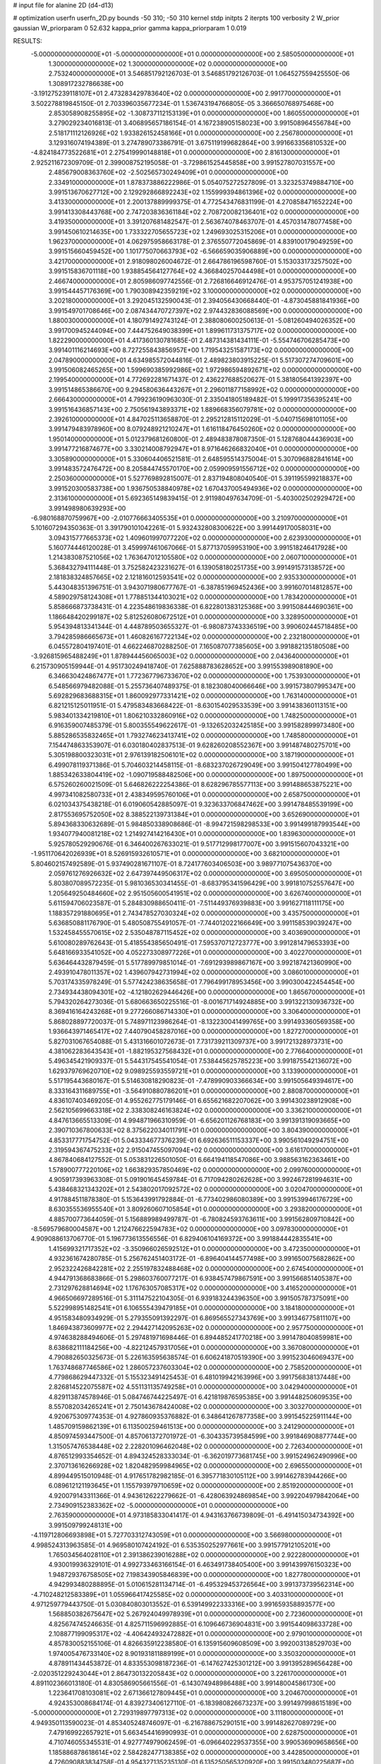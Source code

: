 # input file for alanine 2D (d4-d13)

# optimization
userfn       userfn_2D.py
bounds       -50 310; -50 310
kernel       stdp
initpts      2
iterpts      100
verbosity    2
W_prior      gaussian
W_priorparam 0 52.632
kappa_prior  gamma
kappa_priorparam 1 0.019

RESULTS:
 -5.000000000000000E+01 -5.000000000000000E+01  0.000000000000000E+00       2.585050000000000E+01
  1.300000000000000E+02  1.300000000000000E+02  0.000000000000000E+00       2.753240000000000E+01       3.546851792126703E-01  3.546851792126703E-01       1.064527559425550E-06  1.308917232786638E+00
 -3.191275239118107E+01  2.473283429783640E+02  0.000000000000000E+00       2.991770000000000E+01       3.502278819845150E-01  2.703396035677234E-01       1.536743194766805E-05  3.366650768975468E+00
  2.853058908255895E+02 -1.308737112153139E+01  0.000000000000000E+00       1.860550000000000E+01       3.279029234016813E-01  3.406895657186154E-01       4.167238905158023E+00  3.991508964556784E+00
  2.518171112126926E+02  1.933826152458166E+01  0.000000000000000E+00       2.256780000000000E+01       3.129316074194389E-01  3.274789073386791E-01       3.675119199682864E+00  3.991663356810532E+00
 -4.824184773522681E+01  2.275419990148818E+01  0.000000000000000E+00       2.816130000000000E+01       2.925211672309709E-01  2.399008752195058E-01      -3.729861525445858E+00  3.991527807031557E+00
  2.485679008363760E+02 -2.502565730249409E+01  0.000000000000000E+00       2.334910000000000E+01       1.878373886222986E-01  5.054075272527809E-01       3.323253749884710E+00  3.991513670627712E+00
  2.129292866892243E+02  1.155999394861396E+02  0.000000000000000E+00       3.413300000000000E+01       2.200137889999375E-01  4.772543476831199E-01       4.270858471652224E+00  3.991413308443768E+00
  2.747203836361184E+02  2.708720082136401E+02  0.000000000000000E+00       3.419350000000000E+01       3.391207681482547E-01  2.563674078463707E-01       4.457031478077458E+00  3.991450610214635E+00
  1.733322705655723E+02  1.249693025315206E+01  0.000000000000000E+00       1.962370000000000E+01       4.062975958663178E-01  2.376550772045869E-01       4.839100179049259E+00  3.991515660459452E+00
  1.101775070663793E+02 -6.566659035906889E+00  0.000000000000000E+00       3.421700000000000E+01       2.918098026004672E-01  2.664786196598760E-01       5.153033173257502E+00  3.991515836701118E+00
  1.938854564127764E+02  4.366840257044498E+01  0.000000000000000E+00       2.466740000000000E+01       2.805986097742556E-01  2.726816646912476E-01       4.953757051241938E+00  3.991544457176369E+00
  1.790308942359219E+02  3.100000000000000E+02  0.000000000000000E+00       3.202180000000000E+01       3.292045132590043E-01  2.394056430668440E-01      -4.873045881841936E+00  3.991549701708646E+00
  2.087434470727397E+02  2.974432836088569E+00  0.000000000000000E+00       1.880030000000000E+01       4.180791492743124E-01  2.388080600250613E-01      -5.081260494026352E+00  3.991700945244094E+00
  7.444752649038399E+01  1.899611731375717E+02  0.000000000000000E+00       1.822290000000000E+01       4.417360130781685E-01  2.487314381434111E-01      -5.554746706285473E+00  3.991401116214693E+00
  8.727255843856957E+00  1.719543251587173E+02  0.000000000000000E+00       2.047890000000000E+01       4.634985572044816E-01  2.489823803915225E-01       5.517307274709601E+00  3.991506082465265E+00
  1.599690385992986E+02  1.972986594892671E+02  0.000000000000000E+00       2.199540000000000E+01       4.772692281671437E-01  2.436227688520627E-01       5.381805641392397E+00  3.991514865386670E+00
  9.294580636443267E+01  2.296011877158992E+02  0.000000000000000E+00       2.666430000000000E+01       4.799236190963030E-01  2.335041805189482E-01       5.199917356395241E+00  3.991516436857143E+00
  2.750561943893371E+02  1.889668356079781E+02  0.000000000000000E+00       2.392610000000000E+01       4.847025113658870E-01  2.295212815112029E-01      -5.040715698101105E+00  3.991479483978960E+00
  8.079248921210247E+01  1.616118476450260E+02  0.000000000000000E+00       1.950140000000000E+01       5.012379681260800E-01  2.489483878087350E-01       5.128768044436903E+00  3.991477216874677E+00
  3.330214008792947E+01  8.971646266832040E+01  0.000000000000000E+00       3.305890000000000E+01       5.330604406521581E-01  2.648595514375004E-01       5.307096882841614E+00  3.991483572476472E+00
  8.205844745570170E+00  2.059909591556712E+02  0.000000000000000E+00       2.250360000000000E+01       5.527769892815007E-01  2.837194808040540E-01       5.391195599218837E+00  3.991520300583738E+00
  1.936750538840978E+02  1.670437005494936E+02  0.000000000000000E+00       2.313610000000000E+01       5.692365149839415E-01  2.911980497634709E-01      -5.403002502929472E+00  3.991498980639293E+00
 -6.980168870759967E+00 -2.010776663405535E+01  0.000000000000000E+00       3.210970000000000E+01       5.101607294350363E-01  3.391790101042261E-01       5.932432808300622E+00  3.991449170058031E+00
  3.094315777665373E+02  1.409601997077220E+02  0.000000000000000E+00       2.623930000000000E+01       5.160774446120028E-01  3.459997461067066E-01       5.877137059953190E+00  3.991518246417928E+00
  1.214383087521056E+02  1.763647012105580E+02  0.000000000000000E+00       2.060710000000000E+01       5.368432794111448E-01  3.752582423231627E-01       6.139058180251735E+00  3.991491573138572E+00
  2.181838324857665E+02  2.121816012593541E+02  0.000000000000000E+00       2.935330000000000E+01       5.443048351396751E-01  3.943071980677767E-01      -6.387851969452436E+00  3.991607014812857E+00
  4.589029758124308E+01  1.778851344103021E+02  0.000000000000000E+00       1.783420000000000E+01       5.858666873738431E-01  4.223548619836338E-01       6.822801383125368E+00  3.991508444690361E+00
  1.186648420299187E+02  5.812526080672512E+01  0.000000000000000E+00       3.328950000000000E+01       5.954394813341344E-01  4.448789503655327E-01      -6.980873743336519E+00  3.990602445718485E+00
  3.794285986665673E+01  1.460826167722134E+02  0.000000000000000E+00       2.232180000000000E+01       6.045572804197401E-01  4.662246870288250E-01       7.165087077385605E+00  3.991882135180508E+00
 -3.926815965488249E+01  1.878944456065003E+02  0.000000000000000E+00       2.043640000000000E+01       6.215730905159944E-01  4.951730249418740E-01       7.625888783628652E+00  3.991553989081890E+00
  6.346630424867477E+01  1.772367796733670E+02  0.000000000000000E+00       1.753930000000000E+01       6.548566979482088E-01  5.255736407489375E-01       8.182308040066646E+00  3.991573807995347E+00
  5.692829683688315E+01  1.860092977331421E+02  0.000000000000000E+00       1.763140000000000E+01       6.821215125011951E-01  5.479583483668422E-01      -8.630154029533539E+00  3.991438360113151E+00
  5.983401334219810E+01  1.806210332860916E+02  0.000000000000000E+00       1.748250000000000E+01       6.916359007485379E-01  5.800355549622617E-01      -9.132652032425185E+00  3.991582899973480E+00
  5.885286535832465E+01  1.793274623413741E+02  0.000000000000000E+00       1.748580000000000E+01       7.154474863353907E-01  6.030180402837513E-01       9.628260208552367E+00  3.991487480275701E+00
  5.305198800323031E+01  2.976139182506101E+02  0.000000000000000E+00       3.187190000000000E+01       6.499078119371386E-01  5.704603214458115E-01      -8.683237026729049E+00  3.991504127780499E+00
  1.885342633804419E+02 -1.090719588482506E+00  0.000000000000000E+00       1.897500000000000E+01       6.575260260021509E-01  5.646826222254386E-01       8.628296785577113E+00  3.991488653875221E+00
  4.997341082580733E+01  2.438349595760106E+01  0.000000000000000E+00       2.658750000000000E+01       6.021034375438218E-01  6.019060542885097E-01       9.323633706847462E+00  3.991478485539199E+00
  2.817553695752050E+02  8.388522139731384E+01  0.000000000000000E+00       3.652690000000000E+01       5.894368330632689E-01  5.984850338908686E-01      -8.994721598298533E+00  3.991499187993544E+00
  1.934077940081218E+02  1.214927414216430E+01  0.000000000000000E+00       1.839630000000000E+01       5.925780529290676E-01  6.346400267633021E-01       9.517712998177007E+00  3.991515607043321E+00
 -1.951170642026939E+01  8.526915932610571E+01  0.000000000000000E+00       3.682100000000000E+01       5.804602157492589E-01  5.937490281671107E-01       8.724177603406503E+00  3.989771075436370E+00
  2.059761276926632E+02  2.647397449506317E+02  0.000000000000000E+00       3.695050000000000E+01       5.803807089572235E-01  5.981036530341455E-01      -8.683795341596429E+00  3.991810752557647E+00
  1.205649250484660E+02  2.951505600541951E+02  0.000000000000000E+00       3.626740000000000E+01       5.611594706023587E-01  5.284830988650411E-01      -7.511449376939883E+00  3.991627118111175E+00
  1.188357291880695E+01  2.743478527030324E+02  0.000000000000000E+00       3.435750000000000E+01       5.636850881176790E-01  5.480508755491057E-01      -7.744012022166649E+00  3.991158539039247E+00
  1.532458455570615E+02  2.535048787115452E+02  0.000000000000000E+00       3.403690000000000E+01       5.610080289762643E-01  5.418554385650491E-01       7.595370712723777E+00  3.991281479653393E+00
  5.648166933541052E+00  4.052273308977226E+01  0.000000000000000E+00       3.402270000000000E+01       5.636464432879459E-01  5.517789979851014E-01      -7.691293989867167E+00  3.992187421360990E+00
  2.493910478011357E+02  1.439607942731994E+02  0.000000000000000E+00       3.086010000000000E+01       5.703174335978249E-01  5.577424238635658E-01       7.796499178953456E+00  3.990300422454454E+00
  2.734934438094301E+02 -4.121802629446426E+00  0.000000000000000E+00       1.865670000000000E+01       5.794320264273036E-01  5.680663650225516E-01      -8.001671714924885E+00  3.991322130936732E+00
  8.369416164243268E+01  9.277266086714330E+01  0.000000000000000E+00       3.306400000000000E+01       5.868028897720037E-01  5.748971123986264E-01      -8.132230041499765E+00  3.991493360569358E+00
  1.936643971465417E+02  7.440790458287016E+00  0.000000000000000E+00       1.827270000000000E+01       5.827031067654088E-01  5.431316601072673E-01       7.731739211309737E+00  3.991721328973731E+00
  4.381062283643543E+01 -1.882195327568432E+01  0.000000000000000E+00       2.776640000000000E+01       5.496345421909337E-01  5.544317545541054E-01       7.538445625785223E+00  3.991875542136072E+00
  1.629379769620710E+02  9.098925593559721E+01  0.000000000000000E+00       3.133900000000000E+01       5.517195443680167E-01  5.514630818290823E-01      -7.478990903366634E+00  3.991505649394617E+00
  8.333164311689755E+01 -3.564910880786201E+01  0.000000000000000E+00       2.880870000000000E+01       4.836107403469205E-01  4.955262775179146E-01       6.655621682207062E+00  3.991430238912908E+00
  2.562105699663318E+02  2.338308246163824E+02  0.000000000000000E+00       3.336210000000000E+01       4.847613665513309E-01  4.994871966310959E-01      -6.656201126768183E+00  3.991391319093665E+00
  2.390710367800633E+02  8.375622034011791E+01  0.000000000000000E+00       3.804390000000000E+01       4.853317771754752E-01  5.043334677376239E-01       6.692636511153337E+00  3.990561049294751E+00
  2.319594367475233E+02  2.915047455097094E+02  0.000000000000000E+00       3.616170000000000E+01       4.867840684127552E-01  5.053831226501050E-01       6.664194118547086E+00  3.988563162363461E+00
  1.578900777220106E+02  1.663829357850469E+02  0.000000000000000E+00       2.099760000000000E+01       4.905917393963308E-01  5.091901645459784E-01       6.717094280262628E+00  3.992467281994631E+00
  5.438468321343202E+01  2.543802017092572E+02  0.000000000000000E+00       3.020470000000000E+01       4.917884511878380E-01  5.153643991792884E-01      -6.773402986080389E+00  3.991539946176729E+00
  8.630355536955540E+01  3.809260607105854E+01  0.000000000000000E+00       3.293820000000000E+01       4.885700773644059E-01  5.156889989499787E-01      -6.780824593763611E+00  3.991562809710842E+00
 -8.569579680004587E+00  1.212476622594783E+02  0.000000000000000E+00       3.097830000000000E+01       4.909088613706770E-01  5.196773613556556E-01       6.829406104169372E+00  3.991884442835541E+00
  1.415699321717352E+02 -3.350966026592512E+01  0.000000000000000E+00       3.472350000000000E+01       4.932361674280785E-01  5.256762451403172E-01      -6.896404144577498E+00  3.991650075682862E+00
  2.952322426842281E+02  2.255197832488468E+02  0.000000000000000E+00       2.674540000000000E+01       4.944791368683866E-01  5.298603760077217E-01       6.938457479867591E+00  3.991566851405387E+00
  2.731297628814694E+02  1.176763057085317E+02  0.000000000000000E+00       3.416520000000000E+01       4.966506697289516E-01  5.311147522104305E-01       6.939183244396350E+00  3.991505787375091E+00
  5.522998951482541E+01  6.106555439479185E+01  0.000000000000000E+00       3.184180000000000E+01       4.951583480934929E-01  5.279355091392297E-01       6.869565527343769E+00  3.991346775811107E+00
  1.846943873609977E+02  2.294427142095263E+02  0.000000000000000E+00       2.957750000000000E+01       4.974638288494606E-01  5.297481971698446E-01       6.894485241770218E+00  3.991478040859981E+00
  8.638682111184256E+00 -4.822124579317056E+01  0.000000000000000E+00       3.367080000000000E+01       4.790882650325673E-01  5.226163595638574E-01       6.606241870519390E+00  3.991523046069437E+00
  1.763748687746586E+02  1.286057237603304E+02  0.000000000000000E+00       2.758520000000000E+01       4.779868629447332E-01  5.155323491425453E-01       6.481019942163996E+00  3.991756838137448E+00
  2.826814522075587E+02  4.551131135749258E+01  0.000000000000000E+00       3.042940000000000E+01       4.829113874578946E-01  5.084746744225497E-01       6.421819876595385E+00  3.991448250609535E+00
  8.557082034265241E+01  2.750143678424008E+02  0.000000000000000E+00       3.303270000000000E+01       4.920675309774353E-01  4.927860935376882E-01       6.348641267877358E+00  3.991545225911144E+00
  1.485709159862139E+01  6.113500259461513E+00  0.000000000000000E+00       3.241290000000000E+01       4.850974593447500E-01  4.857061372701972E-01      -6.304335739584599E+00  3.991846908877744E+00
  1.315057476538448E+02  2.228201096462048E+02  0.000000000000000E+00       2.726340000000000E+01       4.876512993354652E-01  4.894324528333034E-01      -6.362019773681745E+00  3.991524962490996E+00
  2.370713616266928E+02  1.820482959984965E+02  0.000000000000000E+00       2.696550000000000E+01       4.899449515010948E-01  4.917651782982185E-01       6.395771830105112E+00  3.991462783944266E+00
  6.089612121193645E+01  1.155793979710659E+02  0.000000000000000E+00       2.851920000000000E+01       4.920079143311366E-01  4.943612622279662E-01      -6.428063924869854E+00  3.992204979842064E+00
  2.734909152383362E+02 -5.000000000000000E+01  0.000000000000000E+00       2.763590000000000E+01       4.973185833041417E-01  4.943163766739809E-01      -6.491415034734392E+00  3.991509799248131E+00
 -4.119712806693898E+01  5.727703312743059E+01  0.000000000000000E+00       3.566980000000000E+01       4.998524313963585E-01  4.969580107424192E-01       6.535350252977661E+00  3.991577912105201E+00
  1.765034564028110E+01  2.391386239016288E+02  0.000000000000000E+00       2.922280000000000E+01       4.930019936329101E-01  4.992733463166154E-01       6.463491738405400E+00  3.991439976150323E+00
  1.948729376758505E+02  7.198343905846839E+00  0.000000000000000E+00       1.827780000000000E+01       4.942993480288895E-01  5.010615281134714E-01      -6.495329453726564E+00  3.991373739562314E+00
 -4.710248212583389E+01  1.055966417425585E+02  0.000000000000000E+00       3.403310000000000E+01       4.971259779443750E-01  5.030840803013552E-01       6.539149922333316E+00  3.991659358893577E+00
  1.568850382675647E+02  5.267924049978939E+01  0.000000000000000E+00       2.723600000000000E+01       4.825674745246635E-01  4.825711596992885E-01       6.109646736904831E+00  3.991544098633728E+00
  2.108877199095317E+02 -4.406424932472882E+01  0.000000000000000E+00       2.979010000000000E+01       4.857830052155106E-01  4.826635912238580E-01       6.135915609608509E+00  3.992003138529703E+00
  1.974005476733140E+02  8.901931811889199E+01  0.000000000000000E+00       3.350320000000000E+01       4.878911434453872E-01  4.833553098187236E-01      -6.147627425301212E+00  3.991395289656428E+00
 -2.020351229243044E+01  2.864730132205843E+02  0.000000000000000E+00       3.226170000000000E+01       4.891102366013180E-01  4.830586905661556E-01      -6.143074948986488E+00  3.991480045861730E+00
  1.223641708103081E+02  2.671366127809445E+01  0.000000000000000E+00       3.204670000000000E+01       4.924353008684174E-01  4.839273406127110E-01      -6.183980826673237E+00  3.991497998615189E+00
 -5.000000000000000E+01  2.729319897797313E+02  0.000000000000000E+00       3.111800000000000E+01       4.949350113590023E-01  4.853405248746097E-01      -6.216788675290151E+00  3.991482627089729E+00
  7.479169922657921E+01  5.663454416990993E-01  0.000000000000000E+00       2.628750000000000E+01       4.710746055345531E-01  4.927774979062459E-01      -6.096640229537355E+00  3.990536909658656E+00
  1.185886878618614E+02  2.584282477138385E+02  0.000000000000000E+00       3.442850000000000E+01       4.726090883834758E-01  4.954327135235130E-01       6.135250565320920E+00  3.991503480225687E+00
  2.304533362181400E+02  2.494614722184581E+02  0.000000000000000E+00       3.712000000000000E+01       4.733670688208501E-01  4.977673249030995E-01       6.159869132355877E+00  3.991442241139594E+00
  1.155061567130106E+02  1.027706405887711E+02  0.000000000000000E+00       3.268430000000000E+01       4.665933401641231E-01  4.814257906019463E-01       5.878860058135619E+00  3.991490434142980E+00
 -1.719487569562591E+01  2.188194870583949E+01  0.000000000000000E+00       3.517600000000000E+01       4.450052288752629E-01  4.755109109136909E-01      -5.736343820836072E+00  3.991538943079426E+00
  2.832346906090681E+02  1.573466553320702E+02  0.000000000000000E+00       2.480480000000000E+01       4.462891367104087E-01  4.776541324193351E-01       5.764435942275335E+00  3.991540193169594E+00
  2.273209349267108E+02  5.457916200393403E+01  0.000000000000000E+00       3.179540000000000E+01       4.456192996329475E-01  4.799061045830094E-01       5.773279388932775E+00  3.991642676019933E+00
  2.168295355444782E+02  1.507259939416676E+02  0.000000000000000E+00       2.826910000000000E+01       4.468292731785499E-01  4.815865387335099E-01       5.797148032637150E+00  3.991609185890950E+00
  1.501321472824388E+02  2.861921237077044E+02  0.000000000000000E+00       3.677050000000000E+01       4.443191402241232E-01  4.711394652150050E-01      -5.620900672946100E+00  3.991533787610048E+00
  2.848452451203929E+02 -5.477322697711360E+00  0.000000000000000E+00       1.845500000000000E+01       4.462347582376275E-01  4.712116665917145E-01       5.643389595017448E+00  3.991506130799703E+00
 -2.334745583674927E+01  1.561398587008782E+02  0.000000000000000E+00       2.301370000000000E+01       4.487940050867942E-01  4.712902993226373E-01       5.662856513434972E+00  3.991463624908731E+00
  2.577880904609634E+02  6.160458820492726E+01  0.000000000000000E+00       3.477930000000000E+01       4.475789737272704E-01  4.723622250899492E-01      -5.654200118048453E+00  3.991529446012001E+00
 -3.570746241160838E+01 -9.151286584283442E+00  0.000000000000000E+00       2.479020000000000E+01       4.371960935729822E-01  4.545683729853318E-01      -5.487283486913327E+00  3.991506037366777E+00
  1.769410095669398E+02  2.716455979841360E+02  0.000000000000000E+00       3.571560000000000E+01       4.374091602665560E-01  4.563240083082987E-01      -5.498456134911344E+00  3.991526839421495E+00
  1.365700484483313E+02  8.244035598143435E+01  0.000000000000000E+00       3.276930000000000E+01       4.385361804822348E-01  4.554040153773353E-01      -5.498330852541856E+00  3.991515860960216E+00
  3.033041345396042E+02  1.730171894602042E+02  0.000000000000000E+00       2.110880000000000E+01       4.398784414764096E-01  4.565495349691855E-01       5.515301014356962E+00  3.991608138746201E+00
  1.214119210784737E+01  7.124193161719333E+01  0.000000000000000E+00       3.516950000000000E+01       4.201784244188009E-01  4.392643658948946E-01       5.117853724365264E+00  3.992020813960773E+00
  1.568092592175019E+01  1.097622070711010E+02  0.000000000000000E+00       3.202030000000000E+01       4.221365874445727E-01  4.361747795426495E-01      -5.087726003368520E+00  3.991479080819745E+00